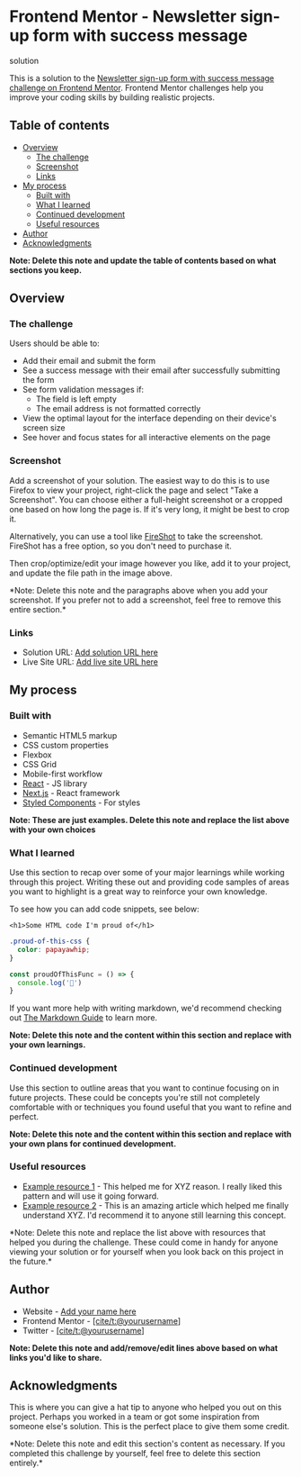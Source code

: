 * Frontend Mentor - Newsletter sign-up form with success message
solution
:PROPERTIES:
:CUSTOM_ID: frontend-mentor---newsletter-sign-up-form-with-success-message-solution
:END:
This is a solution to the
[[https://www.frontendmentor.io/challenges/newsletter-signup-form-with-success-message-3FC1AZbNrv][Newsletter
sign-up form with success message challenge on Frontend Mentor]].
Frontend Mentor challenges help you improve your coding skills by
building realistic projects.

** Table of contents
:PROPERTIES:
:CUSTOM_ID: table-of-contents
:END:
- [[#overview][Overview]]
  - [[#the-challenge][The challenge]]
  - [[#screenshot][Screenshot]]
  - [[#links][Links]]
- [[#my-process][My process]]
  - [[#built-with][Built with]]
  - [[#what-i-learned][What I learned]]
  - [[#continued-development][Continued development]]
  - [[#useful-resources][Useful resources]]
- [[#author][Author]]
- [[#acknowledgments][Acknowledgments]]

*Note: Delete this note and update the table of contents based on what
sections you keep.*

** Overview
:PROPERTIES:
:CUSTOM_ID: overview
:END:
*** The challenge
:PROPERTIES:
:CUSTOM_ID: the-challenge
:END:
Users should be able to:

- Add their email and submit the form
- See a success message with their email after successfully submitting
  the form
- See form validation messages if:
  - The field is left empty
  - The email address is not formatted correctly
- View the optimal layout for the interface depending on their device's
  screen size
- See hover and focus states for all interactive elements on the page

*** Screenshot
:PROPERTIES:
:CUSTOM_ID: screenshot
:END:
[[./screenshot.jpg]]

Add a screenshot of your solution. The easiest way to do this is to use
Firefox to view your project, right-click the page and select "Take a
Screenshot". You can choose either a full-height screenshot or a cropped
one based on how long the page is. If it's very long, it might be best
to crop it.

Alternatively, you can use a tool like
[[https://getfireshot.com/][FireShot]] to take the screenshot. FireShot
has a free option, so you don't need to purchase it.

Then crop/optimize/edit your image however you like, add it to your
project, and update the file path in the image above.

*Note: Delete this note and the paragraphs above when you add your
screenshot. If you prefer not to add a screenshot, feel free to remove
this entire section.*

*** Links
:PROPERTIES:
:CUSTOM_ID: links
:END:
- Solution URL: [[https://your-solution-url.com][Add solution URL here]]
- Live Site URL: [[https://your-live-site-url.com][Add live site URL
  here]]

** My process
:PROPERTIES:
:CUSTOM_ID: my-process
:END:
*** Built with
:PROPERTIES:
:CUSTOM_ID: built-with
:END:
- Semantic HTML5 markup
- CSS custom properties
- Flexbox
- CSS Grid
- Mobile-first workflow
- [[https://reactjs.org/][React]] - JS library
- [[https://nextjs.org/][Next.js]] - React framework
- [[https://styled-components.com/][Styled Components]] - For styles

*Note: These are just examples. Delete this note and replace the list
above with your own choices*

*** What I learned
:PROPERTIES:
:CUSTOM_ID: what-i-learned
:END:
Use this section to recap over some of your major learnings while
working through this project. Writing these out and providing code
samples of areas you want to highlight is a great way to reinforce your
own knowledge.

To see how you can add code snippets, see below:

#+begin_example
<h1>Some HTML code I'm proud of</h1>
#+end_example

#+begin_src css
.proud-of-this-css {
  color: papayawhip;
}
#+end_src

#+begin_src js
const proudOfThisFunc = () => {
  console.log('🎉')
}
#+end_src

If you want more help with writing markdown, we'd recommend checking out
[[https://www.markdownguide.org/][The Markdown Guide]] to learn more.

*Note: Delete this note and the content within this section and replace
with your own learnings.*

*** Continued development
:PROPERTIES:
:CUSTOM_ID: continued-development
:END:
Use this section to outline areas that you want to continue focusing on
in future projects. These could be concepts you're still not completely
comfortable with or techniques you found useful that you want to refine
and perfect.

*Note: Delete this note and the content within this section and replace
with your own plans for continued development.*

*** Useful resources
:PROPERTIES:
:CUSTOM_ID: useful-resources
:END:
- [[https://www.example.com][Example resource 1]] - This helped me for
  XYZ reason. I really liked this pattern and will use it going forward.
- [[https://www.example.com][Example resource 2]] - This is an amazing
  article which helped me finally understand XYZ. I'd recommend it to
  anyone still learning this concept.

*Note: Delete this note and replace the list above with resources that
helped you during the challenge. These could come in handy for anyone
viewing your solution or for yourself when you look back on this project
in the future.*

** Author
:PROPERTIES:
:CUSTOM_ID: author
:END:
- Website - [[https://www.your-site.com][Add your name here]]
- Frontend Mentor -
  [[https://www.frontendmentor.io/profile/yourusername][[cite/t:@yourusername]]]
- Twitter -
  [[https://www.twitter.com/yourusername][[cite/t:@yourusername]]]

*Note: Delete this note and add/remove/edit lines above based on what
links you'd like to share.*

** Acknowledgments
:PROPERTIES:
:CUSTOM_ID: acknowledgments
:END:
This is where you can give a hat tip to anyone who helped you out on
this project. Perhaps you worked in a team or got some inspiration from
someone else's solution. This is the perfect place to give them some
credit.

*Note: Delete this note and edit this section's content as necessary. If
you completed this challenge by yourself, feel free to delete this
section entirely.*
